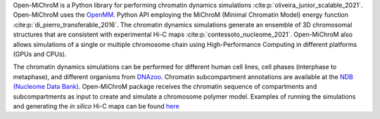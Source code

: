 Open-MiChroM is a Python library for performing chromatin dynamics simulations :cite:p:`oliveira_junior_scalable_2021`. Open-MiChroM uses the  `OpenMM <http://openmm.org/>`_. Python API employing the MiChroM (Minimal Chromatin Model) energy function :cite:p:`di_pierro_transferable_2016`. The chromatin dynamics simulations generate an ensemble of 3D chromosomal structures that are consistent with experimental Hi-C maps :cite:p:`contessoto_nucleome_2021`. Open-MiChroM also allows simulations of a single or multiple chromosome chain using High-Performance Computing in different platforms (GPUs and CPUs).

.. raw:: html

    <img src="./docs/source/images/OpenMiChroM_intro_small.jpg" height="400px">

The chromatin dynamics simulations can be performed for different human cell lines, cell phases (interphase to metaphase), and different organisms from  `DNAzoo <https://www.dnazoo.org/>`_. Chromatin subcompartment annotations are available at the  `NDB (Nucleome Data Bank) <https://ndb.rice.edu/>`_.
Open-MiChroM package receives the chromatin sequence of compartments and subcompartments as input to create and simulate a chromosome polymer model. Examples of running the simulations and generating the *in silico* Hi-C maps can be found `here <../Tutorials/single_chain.html>`_

.. raw:: html

    <img src="./docs/source/images/A549_NDB.jpg" height="400px">

